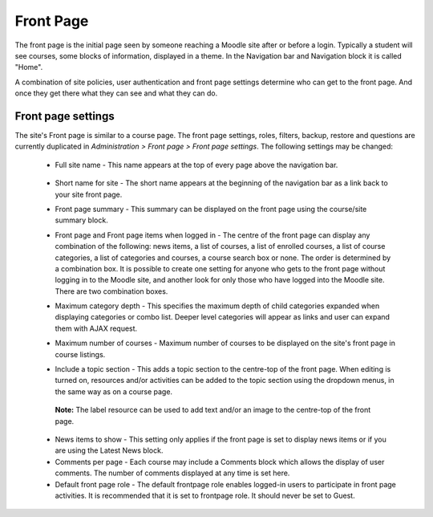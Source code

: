 Front Page
===========

The front page is the initial page seen by someone reaching a Moodle site after or before a login. Typically a student will see courses, some blocks of information, displayed in a theme. In the Navigation bar and Navigation block it is called "Home".

A combination of site policies, user authentication and front page settings determine who can get to the front page. And once they get there what they can see and what they can do. 

Front page settings
--------------------

The site's Front page is similar to a course page. The front page settings, roles, filters, backup, restore and questions are currently duplicated in *Administration > Front page > Front page settings*. The following settings may be changed:

   * Full site name - This name appears at the top of every page above the navigation bar. 
   
      .. image:: _images/site_fullname.png
   
   * Short name for site - The short name appears at the beginning of the navigation bar as a link back to your site front page. 
   
   * Front page summary - This summary can be displayed on the front page using the course/site summary block. 
   
   * Front page and Front page items when logged in - The centre of the front page can display any combination of the following: news items, a list of courses, a list of enrolled courses, a list of course categories, a list of categories and courses, a course search box or none. The order is determined by a combination box. It is possible to create one setting for anyone who gets to the front page without logging in to the Moodle site, and another look for only those who have logged into the Moodle site. There are two combination boxes. 
   
   * Maximum category depth - This specifies the maximum depth of child categories expanded when displaying categories or combo list. Deeper level categories will appear as links and user can expand them with AJAX request. 
   
   * Maximum number of courses - Maximum number of courses to be displayed on the site's front page in course listings. 
   
   * Include a topic section - This adds a topic section to the centre-top of the front page. When editing is turned on, resources and/or activities can be added to the topic section using the dropdown menus, in the same way as on a course page.

    **Note:** The label resource can be used to add text and/or an image to the centre-top of the front page. 
    
   * News items to show - This setting only applies if the front page is set to display news items or if you are using the Latest News block. 
   
   * Comments per page - Each course may include a Comments block which allows the display of user comments. The number of comments displayed at any time is set here. 
   
   * Default front page role - The default frontpage role enables logged-in users to participate in front page activities. It is recommended that it is set to frontpage role. It should never be set to Guest.   
